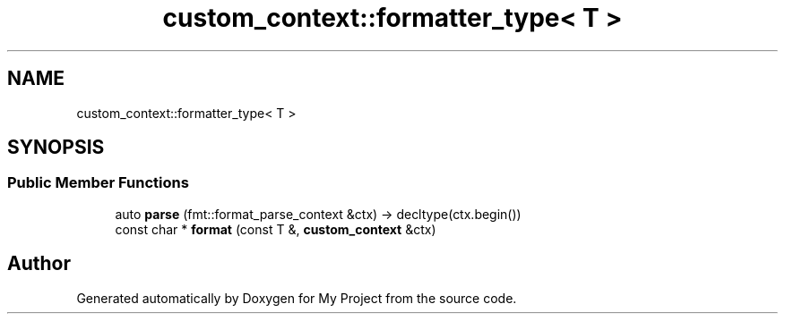 .TH "custom_context::formatter_type< T >" 3 "Wed Feb 1 2023" "Version Version 0.0" "My Project" \" -*- nroff -*-
.ad l
.nh
.SH NAME
custom_context::formatter_type< T >
.SH SYNOPSIS
.br
.PP
.SS "Public Member Functions"

.in +1c
.ti -1c
.RI "auto \fBparse\fP (fmt::format_parse_context &ctx) \-> decltype(ctx\&.begin())"
.br
.ti -1c
.RI "const char * \fBformat\fP (const T &, \fBcustom_context\fP &ctx)"
.br
.in -1c

.SH "Author"
.PP 
Generated automatically by Doxygen for My Project from the source code\&.

